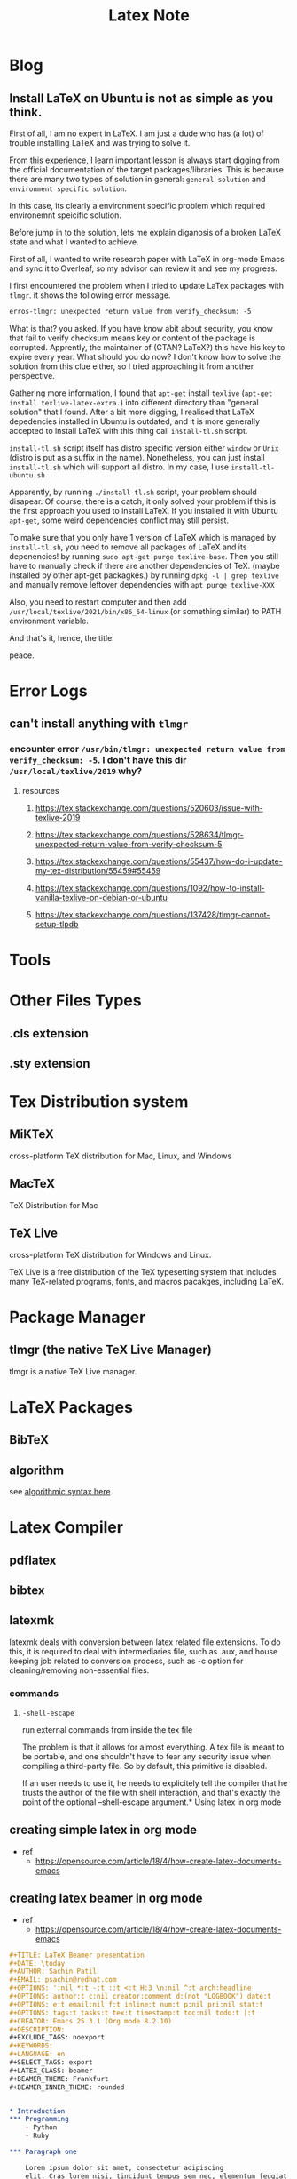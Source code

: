 #+TITLE: Latex Note
#+hugo_base_dir: /home/awannaphasch2016/org/projects/sideprojects/website/my-website/hugo/quickstart

* Blog
** Install LaTeX on Ubuntu is not as simple as you think.
:PROPERTIES:
:EXPORT_FILE_NAME: Install LaTeX on Ubuntu is not as simple as you think.
:END:

First of all, I am no expert in LaTeX. I am just a dude who has (a lot) of trouble installing LaTeX and was trying to solve it.

From this experience, I learn important lesson is always start digging from the official documentation of the target packages/libraries. This is because there are many two types of solution in general: =general solution= and =environment specific solution=.

In this case, its clearly a environment specific problem which required environemnt speicific solution.

Before jump in to the solution, lets me explain diganosis of a broken LaTeX state and what I wanted to achieve.

First of all, I wanted to write research paper with LaTeX in org-mode Emacs and sync it to Overleaf, so my advisor can review it and see my progress.

I first encountered the problem when I tried to update LaTex packages with =tlmgr=. it shows the following error message.
#+BEGIN_SRC txt
erros-tlmgr: unexpected return value from verify_checksum: -5
#+END_SRC

What is that? you asked. If you have know abit about security, you know that fail to verify checksum means key or content of the package is corrupted. Apprently, the maintainer of (CTAN? LaTeX?) this have his key to expire every year. What should you do now? I don't know how to solve the solution from this clue either, so I tried approaching it from another perspective.

Gathering more information, I found that =apt-get= install =texlive= (~apt-get install texlive-latex-extra.~) into different directory than "general solution" that I found. After a bit more digging, I realised that LaTeX depedencies installed in Ubuntu is outdated, and it is more generally accepted to install LaTeX with this thing call =install-tl.sh= script.

=install-tl.sh= script itself has distro specific version either =window= or =Unix= (distro is put as a suffix in the name). Nonetheless, you can just install =install-tl.sh= which will support all distro. In my case, I use =install-tl-ubuntu.sh=

Apparently, by running =./install-tl.sh= script, your problem should disapear. Of course, there is a catch, it only solved your problem if this is the first approach you used to install LaTeX. If you installed it with Ubuntu =apt-get=, some weird dependencies conflict may still persist.

To make sure that you only have 1 version of LaTeX which is managed by =install-tl.sh=, you need to remove all packages of LaTeX and its depenencies! by running ~sudo apt-get purge texlive-base~. Then you still have to manually check if there are another dependencies of TeX. (maybe installed by other apt-get packagkes.) by running ~dpkg -l | grep texlive~ and manually remove leftover dependencies with ~apt purge texlive-XXX~

Also, you need to restart computer and then add =/usr/local/texlive/2021/bin/x86_64-linux= (or something similar) to PATH environment variable.

And that's it, hence, the title.

peace.

* Error Logs
** can't install anything with =tlmgr=
*** encounter error =/usr/bin/tlmgr: unexpected return value from verify_checksum: -5=. I don't have this dir =/usr/local/texlive/2019= why?
**** resources
***** https://tex.stackexchange.com/questions/520603/issue-with-texlive-2019
***** https://tex.stackexchange.com/questions/528634/tlmgr-unexpected-return-value-from-verify-checksum-5
***** https://tex.stackexchange.com/questions/55437/how-do-i-update-my-tex-distribution/55459#55459
***** https://tex.stackexchange.com/questions/1092/how-to-install-vanilla-texlive-on-debian-or-ubuntu
***** https://tex.stackexchange.com/questions/137428/tlmgr-cannot-setup-tlpdb

* Tools
* Other Files Types
** .cls extension
** .sty extension
* Tex Distribution system
** MiKTeX
cross-platform TeX distribution  for Mac, Linux, and Windows
** MacTeX
TeX Distribution for Mac
** TeX Live
cross-platform TeX distribution for Windows and Linux.

TeX Live is a free distribution of the TeX typesetting system that includes many TeX-related programs, fonts, and macros pacakges, including LaTeX.
* Package Manager
** tlmgr (the native TeX Live Manager)
tlmgr is a native TeX Live manager.
* LaTeX Packages
** BibTeX
** algorithm
see [[file:papers/latex/packages/the-algorithms-bundle-note.org::*Environment: algorithmic][algorithmic syntax here]].
* Latex Compiler
** pdflatex
** bibtex
** latexmk
latexmk deals with conversion between latex related file extensions. To do this, it is required to deal with intermediaries file, such as .aux, and house keeping job related to conversion process, such as -c option for cleaning/removing non-essential files.
*** commands
**** =-shell-escape=
run external commands from inside the tex file

The problem is that it allows for almost everything. A tex file is meant to be portable, and one shouldn't have to fear any security issue when compiling a third-party file. So by default, this primitive is disabled.

If an user needs to use it, he needs to explicitely tell the compiler that he trusts the author of the file with shell interaction, and that's exactly the point of the optional --shell-escape argument.* Using latex in org mode
** creating simple latex in org mode
- ref
  - https://opensource.com/article/18/4/how-create-latex-documents-emacs
#+BEGIN_EXPORT org
,#+TITLE: First
,#+DATE: <2022-03-03 Thu>
,#+AUTHOR: Anak Wannaphaschaiyong
,#+EMAIL: awannaphasch2016@fau.edu
,#+OPTIONS: ':nil *:t -:t ::t <:t H:3 \n:nil ^:t arch:headline
,#+OPTIONS: author:t c:nil creator:comment d:(not "LOGBOOK") date:t
,#+OPTIONS: e:t email:nil f:t inline:t num:t p:nil pri:nil stat:t
,#+OPTIONS: tags:t tasks:t tex:t timestamp:t toc:t todo:t |:t
,#+CREATOR: Emacs 25.3.1 (Org mode 8.2.10)
,#+DESCRIPTION:
,#+EXCLUDE_TAGS: noexport
,#+KEYWORDS:
,#+LANGUAGE: en
,#+SELECT_TAGS: export
,* Introduction

  \paragraph{}
  Lorem ipsum dolor sit amet, consectetur adipiscing elit. Cras lorem
  nisi, tincidunt tempus sem nec, elementum feugiat ipsum. Nulla in
  diam libero. Nunc tristique ex a nibh egestas sollicitudin.

  \paragraph{}
  Mauris efficitur vitae ex id egestas. Vestibulum ligula felis,
  pulvinar a posuere id, luctus vitae leo. Sed ac imperdiet orci, non
  elementum leo. Nullam molestie congue placerat. Phasellus tempor et
  libero maximus commodo.
#+END_EXPORT
** creating latex beamer in org mode
- ref
  - https://opensource.com/article/18/4/how-create-latex-documents-emacs
#+BEGIN_SRC org
,#+TITLE: LaTeX Beamer presentation
,#+DATE: \today
,#+AUTHOR: Sachin Patil
,#+EMAIL: psachin@redhat.com
,#+OPTIONS: ':nil *:t -:t ::t <:t H:3 \n:nil ^:t arch:headline
,#+OPTIONS: author:t c:nil creator:comment d:(not "LOGBOOK") date:t
,#+OPTIONS: e:t email:nil f:t inline:t num:t p:nil pri:nil stat:t
,#+OPTIONS: tags:t tasks:t tex:t timestamp:t toc:nil todo:t |:t
,#+CREATOR: Emacs 25.3.1 (Org mode 8.2.10)
,#+DESCRIPTION:
,#+EXCLUDE_TAGS: noexport
,#+KEYWORDS:
,#+LANGUAGE: en
,#+SELECT_TAGS: export
,#+LATEX_CLASS: beamer
,#+BEAMER_THEME: Frankfurt
,#+BEAMER_INNER_THEME: rounded


,* Introduction
,*** Programming
    - Python
    - Ruby

,*** Paragraph one

    Lorem ipsum dolor sit amet, consectetur adipiscing
    elit. Cras lorem nisi, tincidunt tempus sem nec, elementum feugiat
    ipsum. Nulla in diam libero. Nunc tristique ex a nibh egestas
    sollicitudin.

,*** Paragraph two

    Mauris efficitur vitae ex id egestas. Vestibulum
    ligula felis, pulvinar a posuere id, luctus vitae leo. Sed ac
    imperdiet orci, non elementum leo. Nullam molestie congue
    placerat. Phasellus tempor et libero maximus commodo.

,* Thanks
,*** Links
    - Link one
    - Link two
#+END_SRC
* LaTeX related file extension
** .aux
aux stands for auxiliary.

aux files contains information like color maps, coordinate system information, transformation data, projection infiormation, statistics, and crossreferences.
* FAQs
** how is LaTeX compiled?
LaTeX compiled down to .dvi, .ps (PostScript) or .pdf.

One way to compile is to compiled with LaTeX editor compiler.

Another way to compile is to use command line.
There are two commandline: =latex= and =pdflatex=.
=latex [filename].tex= converts .tex to .dvi.
=pdflatex [filename].pdf= converts .tex to .pdf.

Given that you have .dvi file, you can compile to .ps and .pdf.
=dvips -o [filename].ps [filename].dvi= converts .dvi to .pdf.
=dvipdfm [filename].dvi= converts .dvi to .pdf.

** how to compile LaTeX to pdf?
~pdflatex <path to .tex file>~
** What is =\write18=?
- ref
  - [[https://tex.stackexchange.com/questions/76105/what-does-restricted-write18-enabled-mean-and-why-does-texlive-keep-reporting][What does "restricted \write18 enabled" mean and why does TexLive keep reporting it?]]
  - [[https://tex.stackexchange.com/questions/20444/what-are-immediate-write18-and-how-does-one-use-them][What are \immediate & \write18 and how does one use them?]]
For years \write18 has been used as a back door to the operating system. Syntactically TeX treats it as writing to a file, but register 18 is treated as a pre-opened file that in fact executes commands.

"unrestricted" write18 means that you can execute any command so if you allow this and run a TeX file that someone sent you it may execute arbitrary code, email your password file to a spam bot or whatever.

That is obviously a security risk but there are some commands that are naturally part of the Tex distribution that you might want to always allow (such as image and font conversion) so web2c allows you (or the texlive maintainers by default) to set up a set of "allowed, safe" commands and these are allowed to run in restricted mode.

The third alternative is never to execute commands at all from \write18
** How to manage Bibliography in LaTex?
** Why conversion between .tex (e.g. via pdflatex) to other file type produce so many files?
- ref
  - https://tex.stackexchange.com/questions/11123/prevent-pdflatex-from-writing-a-bunch-of-files
** Why won't LaTeX generate any output?
- ref
  - [[https://en.wikibooks.org/wiki/LaTeX/Bibliography_Management#Getting_current_LaTeX_document_to_use_your_.bib_file][Why won't LaTeX generate any output?]]

* Footnotes
